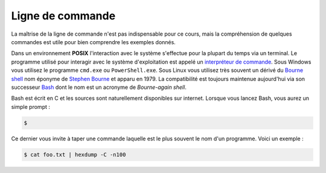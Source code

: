 
=================
Ligne de commande
=================


La maîtrise de la ligne de commande n'est pas indispensable pour ce cours, mais la compréhension de quelques commandes est utile pour bien comprendre les exemples donnés.

Dans un environnement **POSIX** l'interaction avec le système s'effectue pour la plupart du temps via un terminal. Le programme utilisé pour interagir avec le système d'exploitation est appelé un `interpréteur de commande <https://en.wikipedia.org/wiki/Command-line_interface#Command-line_interpreter>`__. Sous Windows vous utilisez le programme ``cmd.exe`` ou ``PowerShell.exe``. Sous Linux vous utilisez très souvent un dérivé du `Bourne shell <https://en.wikipedia.org/wiki/Bourne_shell>`__ nom éponyme de `Stephen Bourne <https://en.wikipedia.org/wiki/Stephen_R._Bourne>`__ et apparu en 1979. La compatibilité est toujours maintenue aujourd'hui via son successeur `Bash <https://en.wikipedia.org/wiki/Bash_(Unix_shell)>`__ dont le nom est un acronyme de *Bourne-again shell*.

Bash est écrit en C et les sources sont naturellement disponibles sur internet. Lorsque vous lancez Bash, vous aurez un simple prompt :

.. code-block:: console

    $

Ce dernier vous invite à taper une commande laquelle est le plus souvent le nom d'un programme. Voici un exemple :

.. code-block:: console

    $ cat foo.txt | hexdump -C -n100

